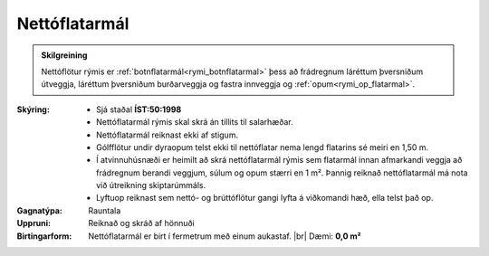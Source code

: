 .. _rymi_nettoflatarmal:

Nettóflatarmál
----------------

.. admonition:: Skilgreining
  
  Nettóflötur rýmis er :ref:`botnflatarmál<rymi_botnflatarmal>` þess 
  að frádregnum láréttum þversniðum útveggja, 
  láréttum þversniðum burðarveggja og fastra innveggja
  og :ref:`opum<rymi_op_flatarmal>`.

:Skýring:
  * Sjá staðal **ÍST:50:1998** 
  * Nettóflatarmál rýmis skal skrá án tillits til salarhæðar.
  * Nettóflatarmál reiknast ekki af stigum.
  * Gólfflötur undir dyraopum telst ekki til nettóflatar nema lengd flatarins sé meiri en 1,50 m.
  * Í atvinnuhúsnæði er heimilt að skrá nettóflatarmál rýmis sem flatarmál innan afmarkandi veggja 
    að frádregnum berandi veggjum, súlum og opum stærri en 1 m². Þannig reiknað nettóflatarmál má nota við útreikning skiptarúmmáls.
  * Lyftuop reiknast sem nettó- og brúttóflötur gangi lyfta á viðkomandi hæð, ella telst það op.
  
:Gagnatýpa:
 Rauntala 
 
:Uppruni:
 Reiknað og skráð af hönnuði 
 
:Birtingarform: 
 Nettóflatarmál er birt í fermetrum með einum aukastaf.
 |br| Dæmi: **0,0 m²**
 
.. todo::
 Skilgreina tilgang, tækniheiti og stuttheiti


 